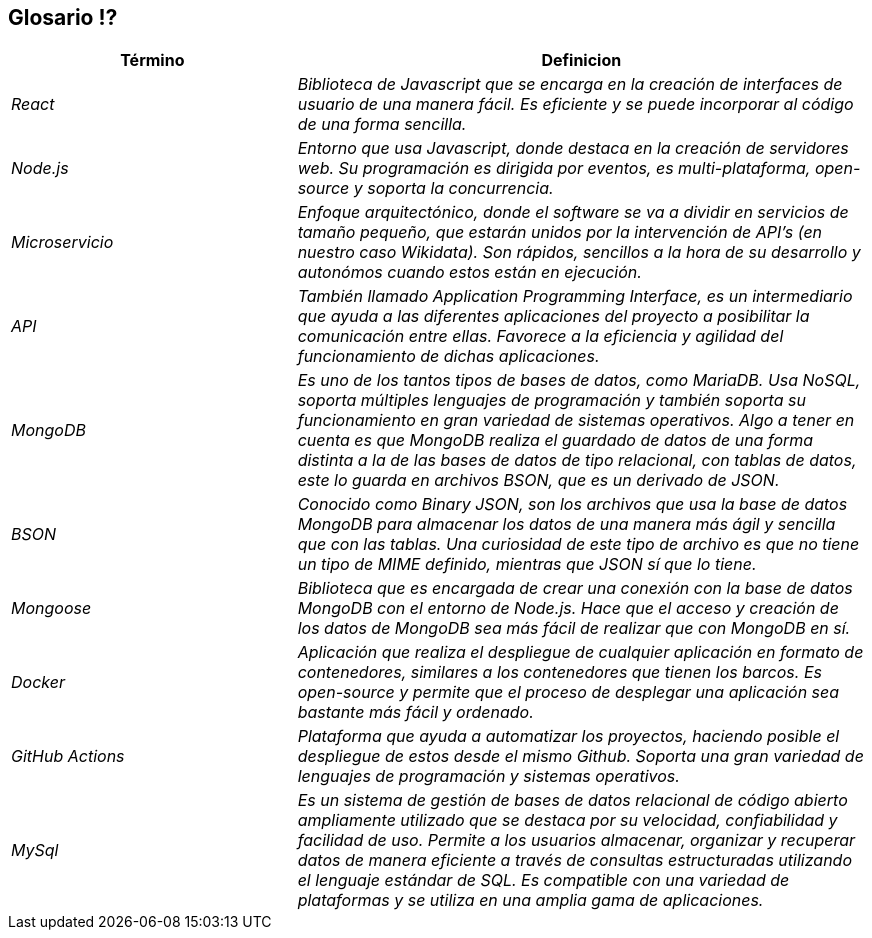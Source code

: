 ifndef::imagesdir[:imagesdir: ../images]

[[section-glossary]]
== Glosario ⁉️


[cols="e,2e" options="header"]
|===
|Término 
|Definicion

|React
|Biblioteca de Javascript que se encarga en la creación de interfaces de usuario de una manera fácil. Es eficiente y se puede incorporar
al código de una forma sencilla.

|Node.js
|Entorno que usa Javascript, donde destaca en la creación de servidores web. Su programación es dirigida por eventos, es multi-plataforma, open-source
y soporta la concurrencia.

|Microservicio
|Enfoque arquitectónico, donde el software se va a dividir en servicios de tamaño pequeño, que estarán unidos por la intervención de API's 
(en nuestro caso Wikidata). Son rápidos, sencillos a la hora de su desarrollo y autonómos cuando estos están en ejecución.

|API
|También llamado Application Programming Interface, es un intermediario que ayuda a las diferentes aplicaciones del proyecto a posibilitar la comunicación
entre ellas. Favorece a la eficiencia y agilidad del funcionamiento de dichas aplicaciones.

|MongoDB
|Es uno de los tantos tipos de bases de datos, como MariaDB. Usa NoSQL, soporta múltiples lenguajes de programación y también soporta su funcionamiento en gran variedad de sistemas operativos. Algo a tener en cuenta es que MongoDB realiza el guardado de datos de una forma distinta a la de las bases de datos de tipo relacional, con tablas de datos, este lo guarda en archivos BSON, que es un derivado de JSON.

|BSON
|Conocido como Binary JSON, son los archivos que usa la base de datos MongoDB para almacenar los datos de una manera más ágil y sencilla que con las tablas. Una curiosidad de este tipo de archivo es que no tiene un tipo de MIME definido, mientras que JSON sí que lo tiene.

|Mongoose
|Biblioteca que es encargada de crear una conexión con la base de datos MongoDB con el entorno de Node.js. Hace que el acceso y creación de los datos de MongoDB sea más fácil de realizar que con MongoDB en sí.

|Docker
|Aplicación que realiza el despliegue de cualquier aplicación en formato de contenedores, similares a los contenedores que tienen los barcos. Es open-source y permite que el proceso de desplegar una aplicación sea bastante más fácil y ordenado. 

|GitHub Actions
|Plataforma que ayuda a automatizar los proyectos, haciendo posible el despliegue de estos desde el mismo Github. Soporta una gran variedad de lenguajes de programación y sistemas operativos.

|MySql
|Es un sistema de gestión de bases de datos relacional de código abierto ampliamente utilizado que se destaca por su velocidad, confiabilidad y facilidad de uso. Permite a los usuarios almacenar, organizar y recuperar datos de manera eficiente a través de consultas estructuradas utilizando el lenguaje estándar de SQL. Es compatible con una variedad de plataformas y se utiliza en una amplia gama de aplicaciones.
|===
